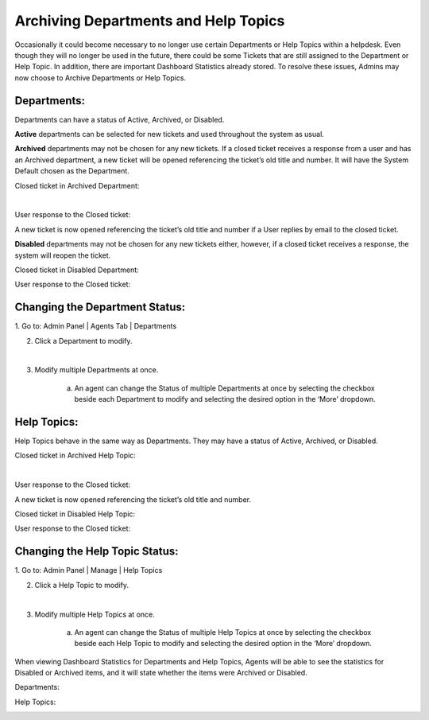 Archiving Departments and Help Topics
=====================================

Occasionally it could become necessary to no longer use certain Departments or Help Topics within a helpdesk. Even though they will no longer be used in the future, there could be some Tickets that are still assigned to the Department or Help Topic. In addition, there are important Dashboard Statistics already stored. To resolve these issues, Admins may now choose to Archive Departments or Help Topics.

Departments:
-------------

Departments can have a status of Active, Archived, or Disabled.

**Active** departments can be selected for new tickets and used throughout the system as usual.

**Archived** departments may not be chosen for any new tickets. If a closed ticket receives a response from a user and has an Archived department, a new ticket will be opened referencing the ticket’s old title and number. It will have the System Default chosen as the Department.

Closed ticket in Archived Department:

.. image:: ../_static/images/archives_closed_dept1.png
  :alt: Archived Closed Department 1

|

.. image:: ../_static/images/archives_closed_dept2.png
  :alt: Archived Closed Department 2

User response to the Closed ticket:

.. image:: ../_static/images/archives_dept_response.png
  :alt: Closed Archived Department Response

A new ticket is now opened referencing the ticket’s old title and number if a User replies by email to the closed ticket.

**Disabled** departments may not be chosen for any new tickets either, however, if a closed ticket receives a response, the system will reopen the ticket.

Closed ticket in Disabled Department:

.. image:: ../_static/images/archives_closed_disabled_dept.png
  :alt: Closed Disabled Department

User response to the Closed ticket:

.. image:: ../_static/images/archives_response_closed_disabled.png
  :alt: Response Closed Disabled Department

Changing the Department Status:
-------------------------------

1. Go to:
Admin Panel | Agents Tab | Departments

2. Click a Department to modify.

.. image:: ../_static/images/archives_dept_edit1.png
  :alt: Edit Department 1

|

.. image:: ../_static/images/archives_dept_edit2.png
  :alt: Edit Department 2

3. Modify multiple Departments at once.

    a. An agent can change the Status of multiple Departments at once by selecting the checkbox beside each Department to modify and selecting the desired option in the ‘More’ dropdown.

.. image:: ../_static/images/archives_mult_dept_edit.png
  :alt: Edit Multiple Departments

Help Topics:
-----------------

Help Topics behave in the same way as Departments. They may have a status of Active, Archived, or Disabled.

Closed ticket in Archived Help Topic:

.. image:: ../_static/images/archives_closed_archived_ht1.png
  :alt: Closed Archived Department 1

|

.. image:: ../_static/images/archives_closed_archived_ht2.png
  :alt: Closed Archived Department 2

User response to the Closed ticket:

.. image:: ../_static/images/archives_ht_archive_response.png
  :alt: Archived Help Topic Response

A new ticket is now opened referencing the ticket’s old title and number.

Closed ticket in Disabled Help Topic:

.. image:: ../_static/images/archives_closed_disabled_ht.png
  :alt: Closed Disabled Help Topic

User response to the Closed ticket:

.. image:: ../_static/images/archives_closed_disabled_ht_response.png
  :alt: Closed Disabled Help Topic Response

Changing the Help Topic Status:
-------------------------------

1. Go to:
Admin Panel | Manage | Help Topics

2. Click a Help Topic to modify.

.. image:: ../_static/images/archives_ht_edit1.png
  :alt: Edit Help Topic 1

|

.. image:: ../_static/images/archives_ht_edit2.png
  :alt: Edit Help Topic 2

3. Modify multiple Help Topics at once.

    a. An agent can change the Status of multiple Help Topics at once by selecting the checkbox beside each Help Topic to modify and selecting the desired option in the ‘More’ dropdown.

.. image:: ../_static/images/archives_mult_ht_edit.png
  :alt: Edit Multiple Help Topics

When viewing Dashboard Statistics for Departments and Help Topics, Agents will be able to see the statistics for Disabled or Archived items, and it will state whether the items were Archived or Disabled.

Departments:

.. image:: ../_static/images/archives_depts_dash.png
  :alt: Departments In Dashboard

Help Topics:

.. image:: ../_static/images/archives_hts_dash.png
  :alt: Help Topics In Dashboard
